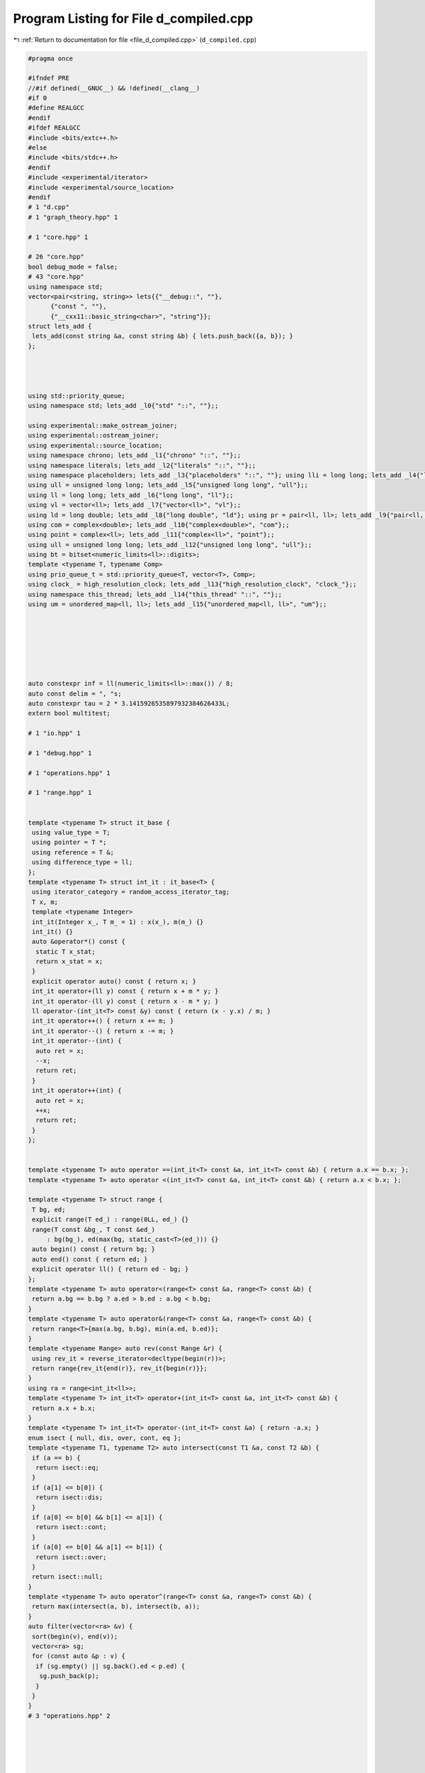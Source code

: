 
.. _program_listing_file_d_compiled.cpp:

Program Listing for File d_compiled.cpp
=======================================

|exhale_lsh| :ref:`Return to documentation for file <file_d_compiled.cpp>` (``d_compiled.cpp``)

.. |exhale_lsh| unicode:: U+021B0 .. UPWARDS ARROW WITH TIP LEFTWARDS

.. code-block:: cpp

   #pragma once
   
   #ifndef PRE
   //#if defined(__GNUC__) && !defined(__clang__)
   #if 0
   #define REALGCC
   #endif
   #ifdef REALGCC
   #include <bits/extc++.h>
   #else
   #include <bits/stdc++.h>
   #endif
   #include <experimental/iterator>
   #include <experimental/source_location>
   #endif
   # 1 "d.cpp"
   # 1 "graph_theory.hpp" 1
          
   # 1 "core.hpp" 1
          
   # 26 "core.hpp"
   bool debug_mode = false;
   # 43 "core.hpp"
   using namespace std;
   vector<pair<string, string>> lets{{"__debug::", ""},
         {"const ", ""},
         {"__cxx11::basic_string<char>", "string"}};
   struct lets_add {
    lets_add(const string &a, const string &b) { lets.push_back({a, b}); }
   };
   
   
   
   
   using std::priority_queue;
   using namespace std; lets_add _l0{"std" "::", ""};;
   
   using experimental::make_ostream_joiner;
   using experimental::ostream_joiner;
   using experimental::source_location;
   using namespace chrono; lets_add _l1{"chrono" "::", ""};;
   using namespace literals; lets_add _l2{"literals" "::", ""};;
   using namespace placeholders; lets_add _l3{"placeholders" "::", ""}; using lli = long long; lets_add _l4{"long long", "lli"};;
   using ull = unsigned long long; lets_add _l5{"unsigned long long", "ull"};;
   using ll = long long; lets_add _l6{"long long", "ll"};;
   using vl = vector<ll>; lets_add _l7{"vector<ll>", "vl"};;
   using ld = long double; lets_add _l8{"long double", "ld"}; using pr = pair<ll, ll>; lets_add _l9{"pair<ll, ll>", "pr"};;
   using com = complex<double>; lets_add _l10{"complex<double>", "com"};;
   using point = complex<ll>; lets_add _l11{"complex<ll>", "point"};;
   using ull = unsigned long long; lets_add _l12{"unsigned long long", "ull"};;
   using bt = bitset<numeric_limits<ll>::digits>;
   template <typename T, typename Comp>
   using prio_queue_t = std::priority_queue<T, vector<T>, Comp>;
   using clock_ = high_resolution_clock; lets_add _l13{"high_resolution_clock", "clock_"};;
   using namespace this_thread; lets_add _l14{"this_thread" "::", ""};;
   using um = unordered_map<ll, ll>; lets_add _l15{"unordered_map<ll, ll>", "um"};;
   
   
   
   
   
   
   
   auto constexpr inf = ll(numeric_limits<ll>::max()) / 8;
   auto const delim = ", "s;
   auto constexpr tau = 2 * 3.1415926535897932384626433L;
   extern bool multitest;
   
   # 1 "io.hpp" 1
          
   # 1 "debug.hpp" 1
          
   # 1 "operations.hpp" 1
          
   # 1 "range.hpp" 1
          
   
   template <typename T> struct it_base {
    using value_type = T;
    using pointer = T *;
    using reference = T &;
    using difference_type = ll;
   };
   template <typename T> struct int_it : it_base<T> {
    using iterator_category = random_access_iterator_tag;
    T x, m;
    template <typename Integer>
    int_it(Integer x_, T m_ = 1) : x(x_), m(m_) {}
    int_it() {}
    auto &operator*() const {
     static T x_stat;
     return x_stat = x;
    }
    explicit operator auto() const { return x; }
    int_it operator+(ll y) const { return x + m * y; }
    int_it operator-(ll y) const { return x - m * y; }
    ll operator-(int_it<T> const &y) const { return (x - y.x) / m; }
    int_it operator++() { return x += m; }
    int_it operator--() { return x -= m; }
    int_it operator--(int) {
     auto ret = x;
     --x;
     return ret;
    }
    int_it operator++(int) {
     auto ret = x;
     ++x;
     return ret;
    }
   };
   
   
   template <typename T> auto operator ==(int_it<T> const &a, int_it<T> const &b) { return a.x == b.x; };
   template <typename T> auto operator <(int_it<T> const &a, int_it<T> const &b) { return a.x < b.x; };
   
   template <typename T> struct range {
    T bg, ed;
    explicit range(T ed_) : range(0LL, ed_) {}
    range(T const &bg_, T const &ed_)
        : bg(bg_), ed(max(bg, static_cast<T>(ed_))) {}
    auto begin() const { return bg; }
    auto end() const { return ed; }
    explicit operator ll() { return ed - bg; }
   };
   template <typename T> auto operator<(range<T> const &a, range<T> const &b) {
    return a.bg == b.bg ? a.ed > b.ed : a.bg < b.bg;
   }
   template <typename T> auto operator&(range<T> const &a, range<T> const &b) {
    return range<T>{max(a.bg, b.bg), min(a.ed, b.ed)};
   }
   template <typename Range> auto rev(const Range &r) {
    using rev_it = reverse_iterator<decltype(begin(r))>;
    return range{rev_it{end(r)}, rev_it{begin(r)}};
   }
   using ra = range<int_it<ll>>;
   template <typename T> int_it<T> operator+(int_it<T> const &a, int_it<T> const &b) {
    return a.x + b.x;
   }
   template <typename T> int_it<T> operator-(int_it<T> const &a) { return -a.x; }
   enum isect { null, dis, over, cont, eq };
   template <typename T1, typename T2> auto intersect(const T1 &a, const T2 &b) {
    if (a == b) {
     return isect::eq;
    }
    if (a[1] <= b[0]) {
     return isect::dis;
    }
    if (a[0] <= b[0] && b[1] <= a[1]) {
     return isect::cont;
    }
    if (a[0] <= b[0] && a[1] <= b[1]) {
     return isect::over;
    }
    return isect::null;
   }
   template <typename T> auto operator^(range<T> const &a, range<T> const &b) {
    return max(intersect(a, b), intersect(b, a));
   }
   auto filter(vector<ra> &v) {
    sort(begin(v), end(v));
    vector<ra> sg;
    for (const auto &p : v) {
     if (sg.empty() || sg.back().ed < p.ed) {
      sg.push_back(p);
     }
    }
   }
   # 3 "operations.hpp" 2
   
   
   
   
   
   
   template <typename T1, typename T2> auto operator +=(T1 &a, const T2 &b) { return a = a + b; };
   template <typename T1, typename T2> auto operator -=(T1 &a, const T2 &b) { return a = a - b; };
   template <typename T1, typename T2> auto operator *=(T1 &a, const T2 &b) { return a = a * b; };
   template <typename T1, typename T2> auto operator /=(T1 &a, const T2 &b) { return a = a / b; };
   template <typename T> enable_if_t<is_floating_point_v<T>, T> invert(multiplies<>, const T &x) { return 1 / x; }
   template <typename Group> Group operator/(Group const &a, Group const &b) { return a * invert(multiplies{}, b); }
   template <typename T1, typename T2>
   auto constexpr operator-(const T1 &a, const T2 &b) {
    return a + -b;
   }
   template <typename T1, typename T2>
   auto constexpr operator!=(const T1 &a, const T2 &b) {
    return !(a == b);
   }
   template <typename T1, typename T2> auto operator<=(const T1 &a, const T2 &b) {
    return !(b < a);
   }
   template <typename T1, typename T2> auto operator>=(const T1 &a, const T2 &b) {
    return b <= a;
   }
   template <typename T1, typename T2> auto operator>(const T1 &a, const T2 &b) {
    return b < a;
   }
   template <typename T> using uset = unordered_set<T>;
   um operator+(um a, um const &b) {
    for (const auto &p : b) {
     a[p.first] += p.second;
    }
    return a;
   }
   # 47 "operations.hpp"
   template <typename T> auto operator|(unordered_set<T> const &a, unordered_set<T> const &b) {
    const auto &[sm, bg] = minmax(a, b);
    auto ret = bg;
    ret.insert(begin(sm), end(sm));
    return ret;
   };
   template <typename T> auto operator&(unordered_set<T> const &a, unordered_set<T> const &b) {
    const auto &[sm, bg] = minmax(a, b);
    unordered_set<T> ret;
    for (const auto &x : sm) {
     if (bg.count(x)) {
      ret.insert(x);
     }
    }
    return ret;
   }
   template <typename T> auto sub_set(unordered_set<T> const &a, unordered_set<T> const &b,
       unordered_set<T> &ret) {
    for (const auto &x : a) {
     if (!b.count(x)) {
      ret.insert(x);
     }
    }
    return ret;
   }
   template <typename T> auto operator-(unordered_set<T> const &a, unordered_set<T> const &b) {
    unordered_set<T> ret;
    return sub_set(a, b, ret);
   }
   template <typename T> auto operator^(unordered_set<T> const &a, unordered_set<T> const &b) {
    unordered_set<T> ret = a - b;
    sub_set(b, a, ret);
    return ret;
   }
   template <typename T> auto operator*(vector<T> a, vector<T> b) {
    assert(a.size() == b.size());
    vector<T> c(a.size());
    for ([[maybe_unused]] const auto i : ra{a.size()}) { c[i] = a[i] * b[i]; }
    return c;
   }
   template <typename Iterator> auto operator+(Iterator it, enable_if_t<!is_same<typename iterator_traits<decltype(it)>::iterator_category, random_access_iterator_tag>::value, ll> n) {
    advance(it, n);
    return it;
   }
   template <typename T> using bin_op = T(*)(T, T);
   
   
   
   
   constexpr ll identity(bin_op<ll const &> const &f) {
    if (f == static_cast<decltype(f)>(max<ll>)) { return -inf; };
    if (f == static_cast<decltype(f)>(min<ll>)) { return inf; };
    abort();
   }
   constexpr ll identity(bin_op<ll> const &f) {
    if (f == static_cast<decltype(f)>(gcd<ll>)) { return 0; };
    abort();
   }
   ll identity(plus<>, ll) { return 0; }
   ll identity(multiplies<>, ll) { return 1; }
   struct Max {
    template <typename T> auto operator()(T a, T b) const { return max(a, b); }
   };
   ll identity(Max, ll) { return -inf; }
   struct Min {
    template <typename T> auto operator()(T a, T b) const { return min(a, b); }
   };
   ll identity(Min, ll) { return inf; }
   # 3 "debug.hpp" 2
   # 12 "debug.hpp"
   namespace debug_tools {
   template <typename T> auto type_name([[maybe_unused]] T const &v) {
   
    string s = __PRETTY_FUNCTION__, tar = "T = ";
    auto st = s.find(tar) + tar.size();
    return s.substr(st, s.find("]", st) - st);
   }
   auto replace(string s, const string &a, const string &b) {
   
   
    ll loc;
    while ((loc = s.find(a)) != string::npos) {
     s = s.substr(0, loc) + b + s.substr(loc + a.size());
    }
    return s;
   }
   template <typename T> auto simple_tp([[maybe_unused]] const T &v) {
   
    auto s = type_name(v);
    for (const auto &p : lets) {
     s = replace(s, p.first, p.second);
    }
    return s;
   }
   ll depth = -1;
   template <typename T>
   auto debug(const T &x, const string &name,
       source_location const &loc = source_location::current()) {
   
    if (debug_mode) {
     for ([[maybe_unused]] const auto i : ra{depth}) { cerr << "\t"; }
     cerr << loc.function_name() << ":" << loc.line() << " " << name
          << " = " << x << endl;
    }
    --depth;
    return x;
   }
   }
   using namespace debug_tools;
   # 3 "io.hpp" 2
   
   
   
   
   struct rin {
    istream &in;
    rin(istream &in_) : in(in_) {}
    auto &operator<<(const char *) { return (*this); }
    auto &operator<<(string const &s) {
     if (s.empty()) {
      in >> const_cast<string &>(s);
     }
     return (*this);
    }
    template <typename T> rin &operator>>(T &x) {
     (*this) << x;
     return (*this);
    }
   };
   template <typename R, typename T>
   auto operator<<(R &r, const T &x)
       -> decltype(r.in >> const_cast<T &>(x),
     declval<enable_if_t<is_same<R, rin>::value, rin &>>()) {
    r.in >> const_cast<T &>(x);
    return r;
   }
   template <typename Stream, typename T>
   enable_if_t<is_same<T, istream>::value, rin> operator>>(Stream &is, T &x) {
    rin r{is};
    return r >> x;
   }
   template <typename Stream, typename... T>
   auto &operator<<(Stream &os, tuple<T...> t) {
    apply(
        [&](auto &f, auto &... x) {
         os << f;
         ((os << delim << x), ...);
        },
        t);
    return os;
   }
   template <typename T1, typename... Ts>
   auto print(const T1 &arg1, const Ts &... args) {
   
    cout << arg1;
    ((cout << " " << args), ...);
    cout << endl;
   }
   namespace std {
   template <typename Stream, typename... T>
   auto &operator<<(Stream &os, pair<T...> const &p) {
    return os << simple_tp(p) << "{" << p.first << delim << p.second << "}";
   }
   template <typename Stream, typename Container>
   auto operator<<(Stream &os, const Container &v)
       -> decltype(begin(v), declval<decltype(os)>()) {
    auto ed = begin(v);
    auto big = v.size() > 20;
    if (big) {
     advance(ed, 20);
    } else {
     ed = end(v);
    }
    os << simple_tp(v) << "{";
    copy(begin(v), ed, make_ostream_joiner(os, delim));
    if (big) {
     os << delim << "...";
    }
    return os << "}";
   }
   template <typename T>
   auto operator<<(rin &os, const T &v)
       -> decltype(begin(v), declval<decltype(os)>()) {
    for (const auto &elem : v) {
     os << elem;
    }
    return os;
   }
   
   
   
   
   
   
   }
   # 89 "core.hpp" 2
   
   
   
   # 1 "utility.hpp" 1
          
   
   namespace utility {
   
   template <typename T> struct [[nodiscard]] with {
    T old;
    T &v;
    template <typename Tp> with(const Tp new_, T &v_) : old(v_), v(v_) { v = new_; }
    ~with() { v = old; }
   };
   void test_with() {
    ll var = 12;
    auto inner_func = [&] {
     with _w(23, var);
     assert(var == 23);
     var = 45;
    };
    inner_func();
    assert(var == 12);
   }
   
   
   template <typename Func> struct fix {
    Func func;
    fix(const Func &func_) : func(func_) {}
    template <typename... Args> decltype(auto) operator()(Args &&... args) const { return func((*this), forward<Args>(args)...); }
   };
   
   template <typename T> auto max_eq(T &x, const T &y) { x = max(x, y); }
   template <typename T> auto min_eq(T &x, const T &y) { x = min(x, y); }
   template <typename T> auto cache(const T &f) {
   
    T ch;
    return [=](const auto &arg) mutable {
     if (ch.find(arg) == end(ch)) {
      return ch[arg] = f(arg);
     }
     return ch[arg];
    };
   }
   
   
   template <typename Eq = equal_to<>, typename T = less<>, typename Cont>
   [[nodiscard]] auto uniq(Cont v, Eq const &up = Eq{}, T const &sp = T{}) {
    sort(begin(v), end(v), sp);
    v.resize(unique(begin(v), end(v), up) - begin(v));
    return v;
   }
   void test_uniq() {
    assert((uniq(vl{2, -1, 3, -1, 2, 3}) == vl{-1, 2, 3}));
    assert((uniq<equal_to<>, greater<>>(vl{1, -3, 5}) == vl{5, 1, -3}));
   }
   template <typename T = less<>, typename Func> auto key_compare(const Func &f, T g = T{}) {
    return [=](auto &&... args) -> decltype(auto) { return g(f(forward<decltype(args)>(args))...); };
   }
   void test_key_compare() {
    vl a{24, 25};
    assert(key_compare<greater<>>([&](ll i) { return a[i]; })(1, 0));
   }
   template <typename T> auto prev_less(const T &v) {
    ll n = v.size();
    vl l(n, -1);
    stack<ll> s;
    for ([[maybe_unused]] const auto i : ra{n}) {
     while (s.size() && !(s.top() < v[i])) {
      s.pop();
     }
     if (s.size()) {
      l[i] = s.top();
     }
     s.push(v[i]);
    }
    return l;
   }
   ll bit_ceil(ll x) {
   
    if (x <= 1) {
     return 1;
    }
    return 1LL << (sizeof(ll) * CHAR_BIT - __builtin_clzll(x - 1));
   }
   void test_bit_ceil() {
    assert(bit_ceil(0) == 1);
    assert(bit_ceil(1) == 1);
    assert(bit_ceil(2) == 2);
    assert(bit_ceil(3) == 4);
    assert(bit_ceil(4) == 4);
    assert(bit_ceil(5) == 8);
    assert(bit_ceil((1LL << 45) - 100) == 1LL << 45);
    assert(bit_ceil((1LL << 45)) == 1LL << 45);
   }
   ll power_ceil(const ll x, const ll base) {
    ll pw = 1;
    for (; pw < x; pw *= base)
     ;
    return pw;
   }
   ll log_ceil(const ll x, const ll base) {
    ll pw = 1, cnt = 0;
    for (; pw < x; pw *= base, ++cnt) {
    }
    return cnt;
   }
   [[nodiscard]] ll next_comb(ll x) {
   
   
    ll tz = __builtin_ctzll(x);
    ll y = x + (ll{1} << tz);
    const auto ret = y | (y ^ x) >> (2 + tz);
    assert(ret > x);
    assert(__builtin_popcountll(ret) == __builtin_popcountll(x));
    return ret;
   }
   void test_next_comb() {
    ll x = 0b111;
    x = next_comb(x);
    assert(x == 0b1011);
    x = next_comb(x);
    assert(x == 0b1101);
    x = next_comb(x);
    assert(x == 0b1110);
    x = 0b1;
    x = next_comb(x);
    assert(x == 0b10);
    x = next_comb(x);
    assert(x == 0b100);
   }
   template <typename T, typename Func> void swap2(T &a, T &b, const Func &func) {
   
    if (func(a) > func(b)) {
     swap(a, b);
    }
   }
   template <typename Cont> ll ssize(const Cont &cont) { return size(cont); }
   
   
   template <typename T> struct ar { using type = T; };
   template <typename T> using ar_t = typename ar<T>::type;
   template <typename T, ll n> struct ar<T[n]> { using type = array<ar_t<T>, n>; };
   void test_ar() {
    static_assert(is_same_v<ar_t<ll[2][3]>, array<array<ll, 3>, 2>>);
    static_assert(is_same_v<ar_t<array<ll, 200>[2][3]>,
       array<array<array<ll, 200>, 3>, 2>>);
   }
   struct random_device_patch {
   
   
    unsigned int operator()() { return clock_::now().time_since_epoch().count(); }
    double entropy() { return 0.0; }
   };
   struct Empty {};
   
   
   using random_device = random_device_patch;
   
   default_random_engine reng{random_device{}()};
   void test_utility() {
    test_with();
    test_uniq();
    test_next_comb();
    test_ar();
    test_bit_ceil();
    test_key_compare();
   }
   }
   using namespace utility;
   # 92 "core.hpp" 2
   # 3 "graph_theory.hpp" 2
   # 1 "dsu.hpp" 1
          
   
   namespace dsu_ds {
   
   struct dsu {
    mutable vl parent;
    vl size_;
   
    explicit dsu(const ll n) : parent(n), size_(n, 1) { iota(begin(parent), end(parent), 0); }
   
    ll find(ll x) const {
     return x == parent[x] ? x : parent[x] = (*this).find(parent[x]);
    }
   
   
   
   
    bool join(ll x, ll y) {
     x = (*this).find(x);
     y = (*this).find(y);
     if (x == y) {
      return false;
     }
     swap2(x, y, [&](auto idx) { return size_[idx]; });
     size_[y] += size_[x];
     parent[x] = y;
     return true;
    }
   };
   
   template <typename Stream> auto &operator<<(Stream &os, dsu const &d) {
    os << "dsu{";
    for ([[maybe_unused]] const auto i : ra{d.parent.size()}) {
     if (i) {
      os << delim;
     }
     os << d.find(i);
    }
    return os << "}";
   }
   void test_dsu() {
    dsu d{100};
    for ([[maybe_unused]] const auto i : ra{100}) { assert(d.find(i) == i); }
    assert(d.join(3, 4));
    assert(d.join(6, 10));
    assert(!d.join(6, 6));
    assert(d.join(10, 3));
    assert(!d.join(6, 3));
    vl idx{d.find(3), d.find(4), d.find(6), d.find(10)};
    assert(all_of(begin(idx), end(idx), [&](auto x) { return x == idx[0]; }));
    for ([[maybe_unused]] const auto i : ra{99}) { d.join(i, i + 1); }
    for ([[maybe_unused]] const auto i : ra{100}) { assert(d.find(i) == d.find(0)); }
   }
   }
   using namespace dsu_ds;
   # 4 "graph_theory.hpp" 2
   # 1 "linear_algebra.hpp" 1
          
   
   # 1 "modulo.hpp" 1
          
   
   namespace modulo_namespace {
   template <typename... Args> using invert_t = decltype(invert(std::declval<Args>()...));
   
   
   
   
   
   
   template <typename T> T power(T a, ll b) {
    if (b < 0) {
     if constexpr (experimental::is_detected_v<invert_t, multiplies<>, decltype(a)>) {
      a = invert(multiplies{}, a);
      b = -b;
     } else {
      assert(("b < 0 but unable to inverse a", false));
     }
    }
    T ret = identity(multiplies<>{}, a);
    for (; b; b >>= 1, a *= a) {
     if (b & 1) {
      ret *= a;
     }
    }
    return ret;
   }
   
   ll mod(ll a, const ll b) {
    a %= b;
    if (a < 0) {
     a += b;
    }
    return a;
   }
   
   ll mod_eq(ll &a, const ll b) { return a = mod(a, b); }
   
   struct no_mod {};
   struct modulo {
    inline static ll modulus =
        1e9 +
        7;
   
    ll x;
    modulo() : x{0LL} {}
    template <typename T, typename = enable_if_t<is_integral<T>::value, void>>
    modulo(T x_) : x(mod(x_, modulo::modulus)) {}
    modulo(ll x_, no_mod) : x(x_) {}
    explicit operator auto() const { return x; }
   };
   modulo identity(plus<>, modulo) { return 0; }
   modulo identity(multiplies<>, modulo) { return 1; }
   modulo operator+(modulo const &a, modulo const &b) {
    ll const sum = a.x + b.x;
    return {sum >= modulo::modulus ? sum - modulo::modulus : sum, no_mod{}};
   }
   modulo operator++(modulo &a) { return a += 1; }
   modulo operator-(modulo const &a) { return {modulo::modulus - a.x, no_mod{}}; }
   
   using ::operator-;
   auto operator ==(modulo const &a, modulo const &b) { return a.x == b.x; };
   modulo operator*(modulo const &a, modulo const &b) {
   
    const ull quot = ld(a.x) * ld(b.x) / ld(modulo::modulus);
   
    const ll rem = ull(a.x) * ull(b.x) - ull(modulo::modulus) * quot;
    if (rem < 0) {
     return {rem + modulo::modulus, no_mod{}};
    }
    if (rem >= modulo::modulus) {
     return {rem - modulo::modulus, no_mod{}};
    }
    return {rem, no_mod{}};
   }
   modulo invert(multiplies<>, modulo const &b) {
   
    assert(b != 0);
    return power(b, modulo::modulus - 2);
   }
   using ::operator/;
   template <typename Stream> auto &operator<<(Stream &os, modulo const &m) {
    return os << m.x;
   }
   void test_power() {
    assert(power(2, 3) == 8);
    assert(power(3, 10) == 59049);
    with _m{static_cast<ll>(1e9 + 7), modulo::modulus};
    assert(power(modulo{3}, 1000) == modulo{56888193});
    assert(power(modulo{3}, -1000) * power(modulo{3}, 1000) == 1);
    assert(power(modulo{1}, 0) == 1);
   }
   void test_md() {
    with _m{7, modulo::modulus};
    assert(modulo{34} / modulo{-2} == modulo{4});
    assert(modulo{2} - modulo{6} == modulo{3});
   }
   void test_modulo() {
    test_power();
    test_md();
   }
   }
   using namespace modulo_namespace;
   namespace std {
   template <> struct hash<modulo> {
    ll operator()(modulo const &x) const { return x.x; }
   };
   }
   # 4 "linear_algebra.hpp" 2
   # 1 "polynomial.hpp" 1
          
   
   
   
   
   
   template <typename T> class Polynomial : public vector<T> {
    using vector<T>::vector;
         public:
    void shrink() {
     while (!(*this).empty() && (*this).back() == 0) {
      (*this).pop_back();
     }
    }
   };
   template <typename T> Polynomial<T> operator+(const Polynomial<T> &a, const Polynomial<T> &b) {
    if (!(a.size() <= b.size())) {
     return b + a;
    }
    auto sum = b;
    for ([[maybe_unused]] const auto i : ra{a.size()}) { sum[i] += a[i]; }
    return sum;
   }
   template <typename T> Polynomial<T> operator*(const Polynomial<T> &a, const Polynomial<T> &b) {
    Polynomial<T> prod(a.size() - 1 + b.size() - 1 + 1);
    for ([[maybe_unused]] const auto i : ra{a.size()}) {
     for ([[maybe_unused]] const auto j : ra{b.size()}) { prod[i + j] += a[i] * b[j]; }
    }
    return prod;
   }
   template <typename T> bool operator==(const Polynomial<T> &a, const Polynomial<T> &b) {
   
    if (!(a.size() <= b.size())) {
     return b == a;
    }
    return equal(begin(a), end(a), b.begin(), b.begin() + a.size()) && all_of(b.begin() + a.size(), b.end(), [](T x) { return x == 0; });
   }
   void test_polynomial() {
    Polynomial<ll> p1{1, 2, 3};
    Polynomial<ll> p2{2, -3};
    assert((p2 * p1 == p1 * p2 && p1 * p2 == Polynomial<ll>{2, 1, 0, -9, 0, 0}));
    assert((p2 + p1 == p1 + p2 && p1 + p2 == Polynomial<ll>{3, -1, 3, 0}));
    assert((p1 + p2 != Polynomial<ll>{3, -1, 3, 1}));
   }
   # 5 "linear_algebra.hpp" 2
   
   
   namespace linear_algebra {
   template <typename T> struct matrix {
   
    ll rows_n, cols_n;
    vector<T> a;
    explicit matrix(ll r_, ll c_, remove_const_t<decltype(0LL)> v = 0LL)
        : rows_n(r_), cols_n(c_), a(rows_n * cols_n, v) {
     assert(rows_n >= 1 && cols_n >= 1);
    }
    explicit matrix(T d) : rows_n(1), cols_n(1), a{d} {}
    explicit matrix(vector<vector<pr>> const &g)
        : matrix(g.size(), g.size(), inf) {
     for ([[maybe_unused]] const auto i : ra{rows_n}) {
      for (const auto &p : g[i]) {
       auto [x, w] = p;
       (*this)[i][x] = w;
      }
     }
     for ([[maybe_unused]] const auto i : ra{rows_n}) { (*this)[i][i] = 0; }
    }
    explicit matrix(const initializer_list<initializer_list<ll>> &vals)
        : matrix(size(vals), size(begin(vals)[0])) {
     for ([[maybe_unused]] const auto i : ra{rows_n}) {
      assert(size(begin(vals)[i]) == cols_n);
      for ([[maybe_unused]] const auto j : ra{cols_n}) { (*this)[i][j] = begin(begin(vals)[i])[j]; }
     }
    }
    auto operator[](const ll i) {
     return const_cast<T *>(const_cast<matrix const &>((*this))[i]);
    }
    auto operator[](const ll i) const { return &a[i * cols_n]; }
   };
   template <typename T> auto identity(const plus<>, const matrix<T> &mat) {
    return matrix(mat.rows_n, mat.cols_n);
   }
   template <typename T> auto identity(const multiplies<>, const matrix<T> &mat) {
    assert(mat.rows_n == mat.cols_n);
    matrix<T> id(mat.rows_n, mat.cols_n);
    for ([[maybe_unused]] const auto i : ra{mat.rows_n}) { id[i][i] = 1; }
    return id;
   }
   template <typename... Ts>
   auto operator+(const matrix<Ts...> &a, const matrix<Ts...> &b) {
    assert(a.rows_n == b.rows_n && a.rows_n == b.rows_n);
    matrix c(a.rows_n, a.cols_n);
    for ([[maybe_unused]] const auto i : ra{a.rows_n}) {
     for ([[maybe_unused]] const auto j : ra{a.col_n}) { c[i][j] = a[i][j] + b[i][j]; }
    }
    return c;
   }
   template <typename... Ts> auto operator-(const matrix<Ts...> &a) {
    matrix c(a.rows_n, a.cols_n);
    for ([[maybe_unused]] const auto i : ra{a.rows_n}) {
     for ([[maybe_unused]] const auto j : ra{a.col_n}) { c[i][j] = -a[i][j]; }
    }
    return c;
   }
   template <typename ... T> bool operator==(matrix<T...> const &a, matrix<T...> const &b) {
    return a.rows_n == b.rows_n && a.cols_n == b.cols_n && a.a == b.a;
   }
   template <typename ... T> auto operator*(matrix<T...> const &a, matrix<T...> const &b) {
   
    assert(a.cols_n == b.rows_n);
    matrix<T...> c{a.rows_n, b.cols_n};
    for ([[maybe_unused]] const auto i : ra{c.rows_n}) {
     for ([[maybe_unused]] const auto j : ra{a.cols_n}) {
      for ([[maybe_unused]] const auto k : ra{c.cols_n}) { c[i][k] += a[i][j] * b[j][k]; }
     }
    }
    return c;
   }
   template <typename T> pair<matrix<T> &&, T> gauss(matrix<T> b, matrix<T> a) {
   
   
   
   
    assert(a.rows_n == a.cols_n);
    assert(a.rows_n == b.rows_n);
    T det{1};
    for ([[maybe_unused]] const auto i : ra{a.rows_n}) {
     const auto div = a[i][i];
     det *= div;
     for (auto &ar : {ref(a), ref(b)}) {
      for ([[maybe_unused]] const auto k : ra{ar.get().cols_n}) { ar.get()[i][k] /= div; }
     }
     for ([[maybe_unused]] const auto j : ra{a.rows_n}) {
      if (j == i) {
       continue;
      }
      const auto mul = a[j][i];
      for (auto &ar : {ref(a), ref(b)}) {
       for ([[maybe_unused]] const auto k : ra{ar.get().cols_n}) {
        ar.get()[j][k] -= ar.get()[i][k] * mul;
       }
      }
     }
    }
    return {move(b), det};
   }
   template <typename... Ts> matrix<Ts...> invert(const matrix<Ts...> &a) { return identity(multiplies<>{}, a) / a; }
   template <typename... Ts> void test_invert_impl(const matrix<Ts...> &a) {
    assert(invert(a) * a == identity(multiplies<>{}, a));
    assert(a * invert(a) == identity(multiplies<>{}, a));
   }
   void test_invert() {
    with _m{ll(1e9 + 7), modulo::modulus};
    matrix<modulo> a{{2, 3, 5}, {3, 6, 10}, {5, 9, 16}};
    matrix<modulo> b{{1, 2, 3}, {4, 5, 6}, {9, 7, 8}};
    test_invert_impl(a);
    test_invert_impl(b);
   }
   template <typename ... T> auto operator/(const matrix<T...> &b, const matrix<T...> &a) {
   
    return gauss(b, a).first;
   }
   template <typename T> T det(const matrix<T> &a) {
   
    return gauss(matrix<T>(a.rows_n, 1), a).second;
   }
   template <typename Stream, typename... T>
   auto &operator<<(Stream &os, matrix<T...> const &m) {
   
    os << simple_tp(m) << endl;
    for ([[maybe_unused]] const auto i : ra{m.rows_n}) {
     copy(m[i], m[i] + m.cols_n, make_ostream_joiner(os, delim));
     os << endl;
    }
    return os << "}";
   }
   void test_matrix() {
    with _m{ll(1e9 + 7), modulo::modulus};
    matrix<modulo> a{{2, 3, 5}, {3, 6, 10}, {5, 9, 16}};
    matrix<modulo> b{{1, 2, 3}, {4, 5, 6}, {9, 7, 8}};
    assert(a * (b / a) == b);
   }
   template <typename T> auto lin_recur(vector<T> const &c, const ll n) {
   
   
   
    matrix<T> m(size(c), size(c));
    copy(begin(c), end(c), m[0]);
    for ([[maybe_unused]] const auto i : ra{1, size(c)}) { m[i][i - 1] = 1; }
    return power(m, n)[0][0];
   }
   void test_lin_recur() {
    assert(lin_recur(vl{1, 2}, 5) == 21);
    assert(lin_recur(vl{2, 3, 1}, 4) == 65);
   }
   
   template <typename T> Polynomial<T> lin_recur_coef(vector<T> const &c) {}
   void test_linear_algebra() {
    test_matrix();
    test_lin_recur();
    test_invert();
   
   }
   }
   using namespace linear_algebra;
   # 5 "graph_theory.hpp" 2
   namespace graph_theory {
   
   struct edge {
    ll weight, a, b;
    auto to_tuple() const { return tuple{weight, a, b}; }
   };
   bool operator<(edge const &a, edge const &b) {
   
    return a.to_tuple() < b.to_tuple();
   }
   bool operator==(edge const &a, edge const &b) {
    return a.to_tuple() == b.to_tuple();
   }
   template <typename Stream> auto &operator<<(Stream &os, edge const &e) {
   
    return os << "edge{" << e.a << "-(" << e.weight << ")>" << e.b << "}";
   }
   auto add_edge(vector<vl> &graph, ll u, ll v) {
   
    graph[u].push_back(v);
    graph[v].push_back(u);
   }
   auto shortest_dist(vector<vector<pr>> graph, ll source) {
   
   
    vl d(graph.size(), inf), pv(graph.size(), -1);
    prio_queue_t<pr, greater<>> q;
    d[source] = 0;
    for ([[maybe_unused]] const auto i : ra{d.size()}) { q.push({d[i], i}); }
    while (q.size()) {
     const auto [di, a] = q.top();
     q.pop();
     if (di != d[a]) {
      continue;
     }
     for (const auto &edge : graph[a]) {
      const auto &[b, w] = edge;
      auto &x = d[b];
      auto nw = di + w;
      if (nw < x) {
       pv[b] = a;
       x = nw;
       q.push({x, b});
      }
     }
    }
    return array<vl, 2>{d, pv};
   }
   
   
   
   
   auto shortest_dist(matrix<ll> const &graph) {
    assert(graph.rows_n == graph.cols_n);
    auto n = graph.rows_n;
    auto d = graph;
    for ([[maybe_unused]] const auto k : ra{n}) {
     for ([[maybe_unused]] const auto i : ra{n}) {
      for ([[maybe_unused]] const auto j : ra{n}) {
       auto &x = d[i][j];
       x = min(x, d[i][k] + d[k][j]);
      }
     }
    }
    return d;
   }
   void test_shortest_dist() {
    matrix<ll> g{{7, 2, 5}, {2, 4, 1}, {3, 2, 5}};
    matrix<ll> short_dist{{4, 2, 3}, {2, 3, 1}, {3, 2, 3}};
    assert(shortest_dist(g) == short_dist);
    const auto n = g.rows_n;
    vector<vector<pr>> adj(n);
    for ([[maybe_unused]] const auto i : ra{0, n}) {
     for ([[maybe_unused]] const auto j : ra{0, n}) { adj[i].push_back({j, g[i][j]}); }
    }
    for ([[maybe_unused]] const auto s : ra{0, n}) {
   
     const auto dijkstra = shortest_dist(adj, s)[0];
     auto floyd = vl(short_dist[s], short_dist[s] + n);
     floyd[s] = 0;
     assert((dijkstra == floyd));
    }
   }
   
   auto mst(vector<edge> edges, const ll n) {
    sort(begin(edges), end(edges));
    dsu d{n};
    vector<edge> ret;
    for (const auto &e : edges) {
     if (!d.join(e.a, e.b)) {
      continue;
     }
     ret.push_back(e);
    }
    return ret;
   }
   void test_mst() {
    vector<edge> edges{{5, 0, 3}, {2, 1, 2}, {3, 1, 3}, {1, 3, 2}};
    auto ret = mst(edges, 6);
    sort(begin(ret), end(ret));
    assert((ret == vector<edge>{edges[3], edges[1], edges[0]}));
   }
   
   struct gsearch {
    vector<vl> const &graph;
    vector<char> visited;
    deque<ll> q;
    vl parent;
    vl distance;
    gsearch(const vector<vector<ll>> &g_)
        : graph(g_), visited(graph.size()), parent(graph.size(), -1),
          distance(graph.size(), inf) {}
    virtual void operator()(ll) = 0;
    void operator()() {
   
   
     for ([[maybe_unused]] const auto i : ra{graph.size()}) {
      if (!visited[i]) {
       (*this)(i);
      }
     }
    }
    void add(const ll child, const ll par) {
   
   
     distance[child] = distance[par] + 1;
     parent[child] = par;
    }
   };
   
   template <typename Searcher> vector<ll> get_size(const Searcher &search) {
    vector<ll> sz(search.parent.size(), 1);
    for (auto idx : rev(search.q)) {
     if (search.parent[idx] != -1) {
      sz[search.parent[idx]] += sz[idx];
     }
    }
    return sz;
   }
   
   struct dfs : public gsearch {
    using gsearch::operator(), gsearch::gsearch;
    void operator()(const ll source) {
     visited[source] = true;
     for (const auto &j : graph[source]) {
      if (visited[j]) {
       continue;
      }
      add(j, source);
      (*this)(j);
     }
     q.push_front(source);
    }
   };
   
   struct bfs : public gsearch {
    using gsearch::operator(), gsearch::gsearch;
    void operator()(ll source) {
     ll old_size = q.size();
     q.push_back(source);
     visited[source] = true;
     distance[source] = 0;
     for (ll idx = old_size; idx < q.size(); ++idx) {
      auto i = q[idx];
      for (const auto &j : graph[i]) {
       if (visited[j]) {
        continue;
       }
       q.push_back(j);
       visited[j] = true;
       add(j, i);
      }
     }
    }
   };
   void test_bfs() {
    vector<vl> g(4);
    add_edge(g, 0, 1);
    add_edge(g, 1, 2);
    add_edge(g, 1, 3);
    add_edge(g, 2, 3);
    bfs b{g};
    b(0);
    assert((b.parent == vl{-1, 0, 1, 1}));
    assert((b.distance == vl{0, 1, 2, 2}));
   }
   
   auto trans(const vector<vl> &graph) {
    ll n = size(graph);
    vector<vl> h(n);
    for ([[maybe_unused]] const auto i : ra{n}) {
     for (ll j : graph[i]) {
      h[j].push_back(i);
     }
    }
    return h;
   }
   void test_trans() {
    assert((trans(vector<vl>{{2, 3}, {2, 1}, {2}, {2, 3, 1}}) ==
     vector<vl>{{}, {1, 3}, {0, 1, 2, 3}, {0, 3}}));
    assert((trans(vector<vl>{}) == vector<vl>{}));
   }
   auto scc(const vector<vl> &graph) {
   
   
    auto h = trans(graph);
    vl cm(size(graph), -1);
    auto assign = fix{[&](const auto &assign, ll u, ll c) -> void {
     if (cm[u] != -1) {
      return;
     }
     cm[u] = c;
     for (ll v : h[u]) {
      assign(v, c);
     }
    }};
    dfs s{graph};
    s();
    for (ll i : s.q) {
     assign(i, i);
    }
    return cm;
   }
   void test_scc() {
    vector<vl> g(5);
    g[0].push_back(3);
    g[3].push_back(1);
    g[1].push_back(2);
    g[2].push_back(0);
    g[0].push_back(4);
    g[2].push_back(4);
    const auto cm = scc(g);
    vl v{cm[0], cm[1], cm[2], cm[3]};
   
    assert((all_of(begin(v), end(v), [&](auto x) { return x == v[0]; })));
    assert(cm[4] != cm[0]);
   }
   auto bipartite(const vector<vl> &graph) {
   
    bfs b{graph};
    b();
    auto n = size(graph);
    vl s(n);
    for (auto i : b.q) {
     if (const auto par = b.parent[i]; par != -1) {
      s[i] = !s[par];
     }
    }
    bool bi = true;
    for ([[maybe_unused]] const auto i : ra{n}) {
     for (const auto j : graph[i]) {
      bi &= s[i] != s[j];
     }
    }
    return bi ? optional{s} : nullopt;
   }
   void test_bipartite() {
    vector<vl> g(6);
   
   
    add_edge(g, 2, 5);
    add_edge(g, 4, 5);
    add_edge(g, 4, 3);
   
    add_edge(g, 1, 0);
    add_edge(g, 4, 0);
    const auto col = bipartite(g).value();
    for ([[maybe_unused]] const auto i : ra{0, g.size()}) {
     for (auto j : g[i]) {
      assert(col[i] ^ col[j]);
     }
    }
   }
   
   
   auto max_match(const vector<vl> &graph) {
    auto side = bipartite(graph).value();
    ll n = graph.size();
    vl match(n, -1);
    while (true) {
   
   
     vector<vl> aug_path(n + 2);
     const auto dummy_a = n;
     const auto dummy_b = n + 1;
     for ([[maybe_unused]] const auto i : ra{n}) {
      for (ll j : graph[i]) {
       if ((j == match[i]) == side[i]) {
        aug_path[i].push_back(j);
       }
      }
     }
     for ([[maybe_unused]] const auto i : ra{n}) {
      if (match[i] != -1) {
       continue;
      }
      if (side[i]) {
       aug_path[i].push_back(dummy_b);
      } else {
       aug_path[dummy_a].push_back(i);
      }
     }
     bfs b{aug_path};
     b(dummy_a);
     if (b.distance[dummy_b] == inf) {
      break;
     }
     vl vis(aug_path.size());
     auto path = fix{[&](const auto &path, ll i) -> bool {
      if (vis[i]) {
       return false;
      }
      vis[i] = true;
      if (i == dummy_b) {
       return true;
      }
      for (ll j : aug_path[i]) {
       if (b.distance[j] == b.distance[i] + 1) {
        if (path(j)) {
         if (i < n && j < n) {
          match[i] = j;
          match[j] = i;
         }
         return true;
        }
       }
      }
      return false;
     }};
     path(dummy_a);
    }
    return match;
   }
   
   
   
   ll matching_size(const vl &matching) {
    return count_if(begin(matching), end(matching), [&](const auto x) { return x != -1; });
   }
   void test_max_match() {
    {
     vector<vl> g(3);
   
     add_edge(g, 0, 1);
     add_edge(g, 2, 1);
     assert((matching_size(max_match(g)) == 2 * 1));
    }
    {
     vector<vl> g(4);
   
     add_edge(g, 0, 1);
     add_edge(g, 2, 1);
     add_edge(g, 2, 3);
     assert((matching_size(max_match(g)) == 2 * 2));
    }
    {
     vector<vl> g(6);
   
     add_edge(g, 0, 1);
     add_edge(g, 0, 3);
     add_edge(g, 2, 3);
     add_edge(g, 2, 5);
     add_edge(g, 4, 1);
     add_edge(g, 4, 5);
     const auto matching = max_match(g);
     assert((matching_size(max_match(g)) == 2 * 3));
    }
    {
     vector<vl> g(6);
   
     add_edge(g, 0, 1);
     add_edge(g, 0, 3);
     add_edge(g, 2, 1);
     add_edge(g, 2, 5);
     add_edge(g, 4, 1);
     add_edge(g, 4, 5);
     assert((matching_size(max_match(g)) == 2 * 3));
    }
    {
     vector<vl> g(6);
   
     add_edge(g, 0, 1);
     add_edge(g, 2, 1);
     add_edge(g, 2, 5);
     add_edge(g, 4, 1);
     add_edge(g, 4, 5);
     assert((matching_size(max_match(g)) == 2 * 2));
    }
    {
     vector<vl> g(10);
   
     for ([[maybe_unused]] const auto i : ra{0, g.size() / 2}) {
      if (2 * i - 1 >= 0) {
       add_edge(g, 2 * i, 2 * i - 1);
      }
      if (2 * i + 1 < g.size()) {
       add_edge(g, 2 * i, 2 * i + 1);
      }
     }
     assert((matching_size(max_match(g)) == 2 * g.size() / 2));
    }
   }
   void test_add_edge() {
    vector<vl> g(10);
    add_edge(g, 3, 4);
    add_edge(g, 6, 4);
    add_edge(g, 9, 2);
   
    for (auto &x : g) {
     sort(begin(x), end(x));
    }
    assert(
        (g == vector<vl>{{}, {}, {9}, {4}, {3, 6}, {}, {4}, {}, {}, {2}}));
   }
   auto graph_in(vector<vl> &g, ll m) {
   
    for ([[maybe_unused]] const auto i : ra{0, m}) {
     ll u; cin >> u;;
     ll v; cin >> v;;
     add_edge(g, --u, --v);
    }
   }
   
   
   
   
   pair<array<ll, 2>, ll> tree_diameter(const vector<vector<ll>> &g) {
   
    bfs b{g};
    b();
    const auto u = b.q.back();
    bfs b2{g};
    b2(u);
    const auto v = b2.q.back();
    auto c = v;
    for ([[maybe_unused]] const auto i : ra{b2.distance[v] / 2}) { c = b2.parent[c]; }
    return {{u, v}, c};
   }
   void test_tree_diameter() {
    {
     vector<vector<ll>> graph(5);
     add_edge(graph, 1, 3);
     add_edge(graph, 3, 2);
     add_edge(graph, 2, 0);
     add_edge(graph, 0, 4);
     auto ret = tree_diameter(graph);
     sort(begin(ret.first), end(ret.first));
     assert((ret.first == array<ll, 2>{1, 4}));
     assert(ret.second == 2);
    }
    {
     vector<vector<ll>> graph(5);
     add_edge(graph, 1, 3);
     add_edge(graph, 3, 2);
     add_edge(graph, 2, 0);
     add_edge(graph, 3, 4);
     auto ret = tree_diameter(graph).first;
     sort(begin(ret), end(ret));
     assert(ret[0] == 0);
    }
   }
   void test_graph_theory() {
    test_add_edge();
    test_trans();
    test_shortest_dist();
    test_mst();
    test_bfs();
    test_bipartite();
    test_scc();
    test_max_match();
    test_tree_diameter();
   }
   }
   using namespace graph_theory;
   # 2 "d.cpp" 2
   # 1 "main.hpp" 1
          
   
   # 1 "time.hpp" 1
          
   
   namespace time_tools {
   struct timer {
   
   
    decltype(clock_::now()) t1;
    timer() : t1(clock_::now()) {}
    ~timer() {
     cerr << "Time duration: "
          << duration<ld>(clock_::now() - t1).count() << " s"
          << endl;
    }
   };
   template <typename Func> void bench(Func a) {
    timer _t;
    decltype(a) ans = 0;
    for (decltype(a) i = 0; i < a; ++i) {
     for (decltype(a) j = 1; j < a; ++j) {
      ans += ((-i) % (j));
     }
    }
   
    const auto volatile _unused = ans;
   }
   }
   using namespace time_tools;
   # 4 "main.hpp" 2
   void main2();
   
   
   
   
   
   auto &in = cin;
   
   int main(int argc, char *argv[]) {
   
   
   
    for ([[maybe_unused]] const auto i : ra{argc}) {
     if (argv[i] == "-q"s) {
      debug_mode = false;
     }
    }
    ios::sync_with_stdio(false);
    if (!debug_mode) {
     cerr.rdbuf(nullptr);
    }
    for (ios &os :
         initializer_list<reference_wrapper<ios>>{in, cout, cerr, clog}) {
     fixed(os);
     if (os.rdbuf()) {
      os.exceptions(ios::failbit | ios::badbit | ios::eofbit);
     }
     os.precision(false ? numeric_limits<ld>::max_digits10 : 5);
    }
    cout.precision(numeric_limits<ld>::max_digits10);
    timer _t;
    ll t = 1;
    if (multitest) {
     cin >> t;
    }
    for ([[maybe_unused]] const auto i : ra{t}) { main2(); }
   }
   # 3 "d.cpp" 2
   bool multitest{};
   void main2() {
       ll n; cin >> n;;ll m; cin >> m;;
       vector<vl> g(n);
       vl u(m), v(m), col(m, 1);
       for ([[maybe_unused]] const auto i : ra{m}){
           cin>>u[i]>>v[i];
           --u[i];--v[i];
           g[u[i]].push_back(v[i]);
       }
       dfs d{g};
    d();
       vl pos(n);
       for ([[maybe_unused]] const auto i : ra{n}){
           pos[d.q[i]] = i;
       }
       for ([[maybe_unused]] const auto i : ra{m}){
           col[i] = 1+(pos[u[i]] > pos[v[i]]);
       }
       cout<<*max_element(begin(col), end(col))<<endl;;
       for(auto x:col){cout<<x<<" ";}
       cout<<endl;
   }
